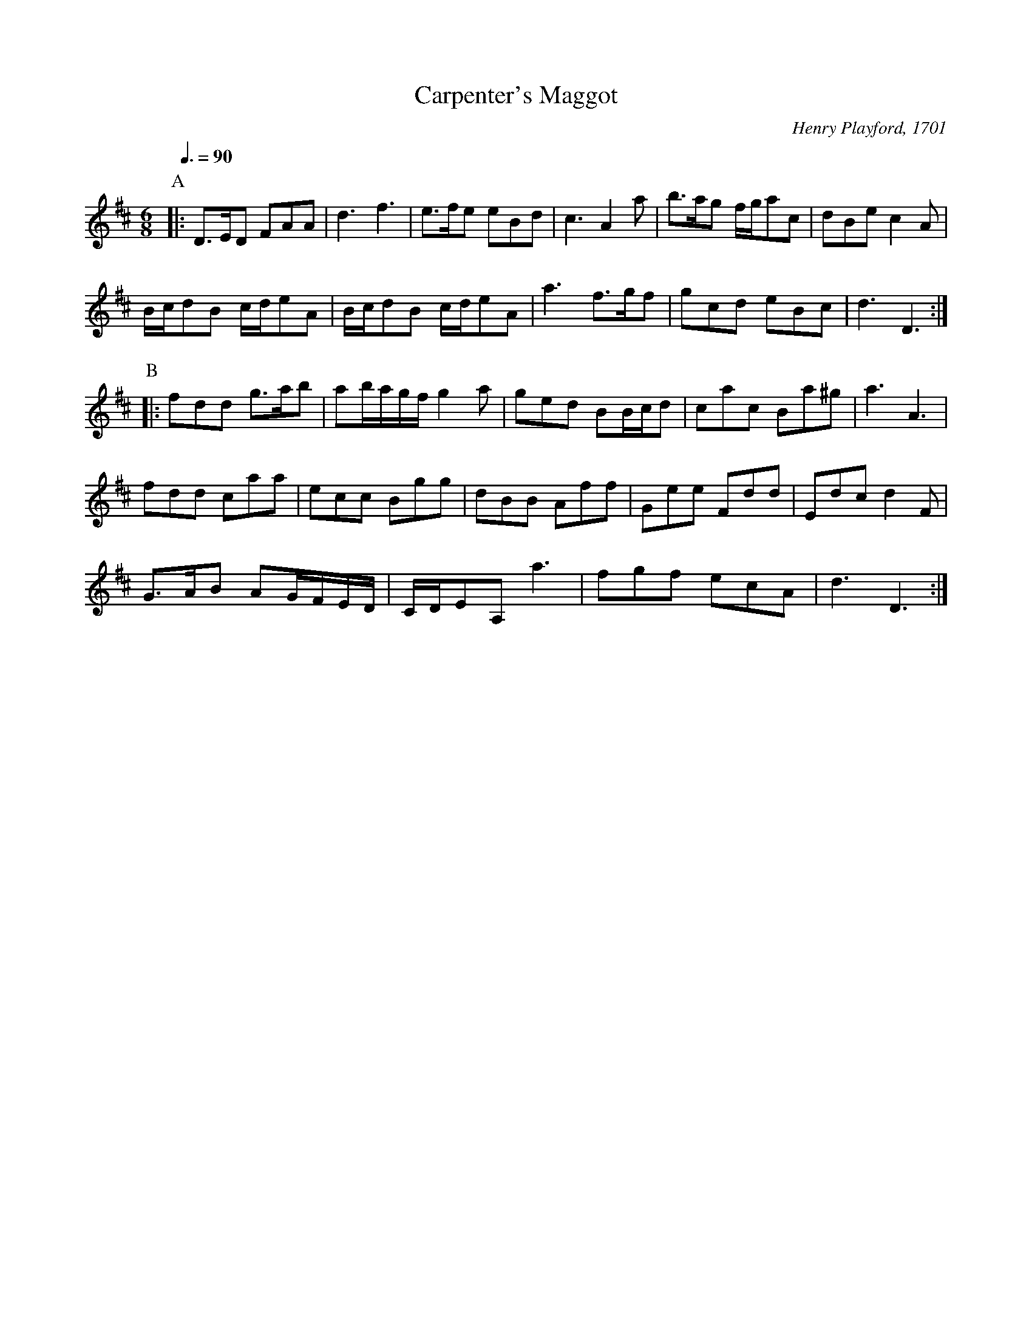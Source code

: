 X:102
T:Carpenter's Maggot
M:6/8
L:1/8
S:Colin Hume's website,  colinhume.com  - chords can also be printed below the stave.
N:I haven't chorded this yet because I can't work out the dance instructions!
Q:3/8=90
C:Henry Playford, 1701
%%MIDI ratio 3 1
K:D
P:A
|: D>ED FAA | d3 f3 | e>fe eBd | c3 A2a | b>ag f/g/ac | dBe c2A |
B/c/dB c/d/eA | B/c/dB c/d/eA | a3 f>gf | gcd eBc | d3 D3 :|
P:B
|: fdd g>ab | ab/a/g/f/ g2a | ged BB/c/d | cac Ba^g | a3 A3 |
fdd caa | ecc Bgg | dBB Aff | Gee Fdd | Edc d2F |
G>AB AG/F/E/D/ | C/D/EA, a3 | fgf ecA | d3 D3 :|
